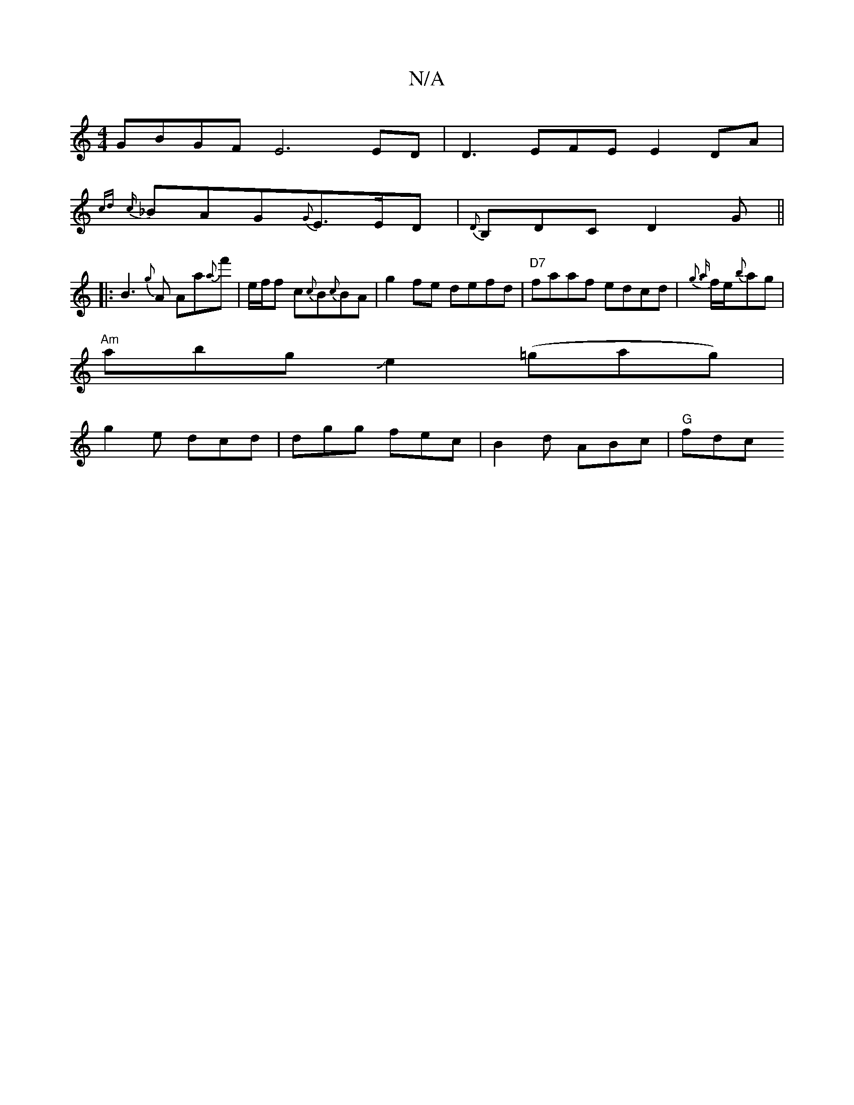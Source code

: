 X:1
T:N/A
M:4/4
R:N/A
K:Cmajor
GBGF E6 ED | D3 EFE E2DA|
{cd}{c}_BAG-{G}E>ED| {D},B,DC D2 G ||
|: B3 {g}A Aa{a}f'-|e/f/f c{c}B{c}BA|g2fe defd|"D7"faaf edcd|{g3 {a}f/2e/2{b}ag|
"Am"abgJe2 (=gag)|
g2e dcd | dgg fec | B2d ABc | "G"fdc